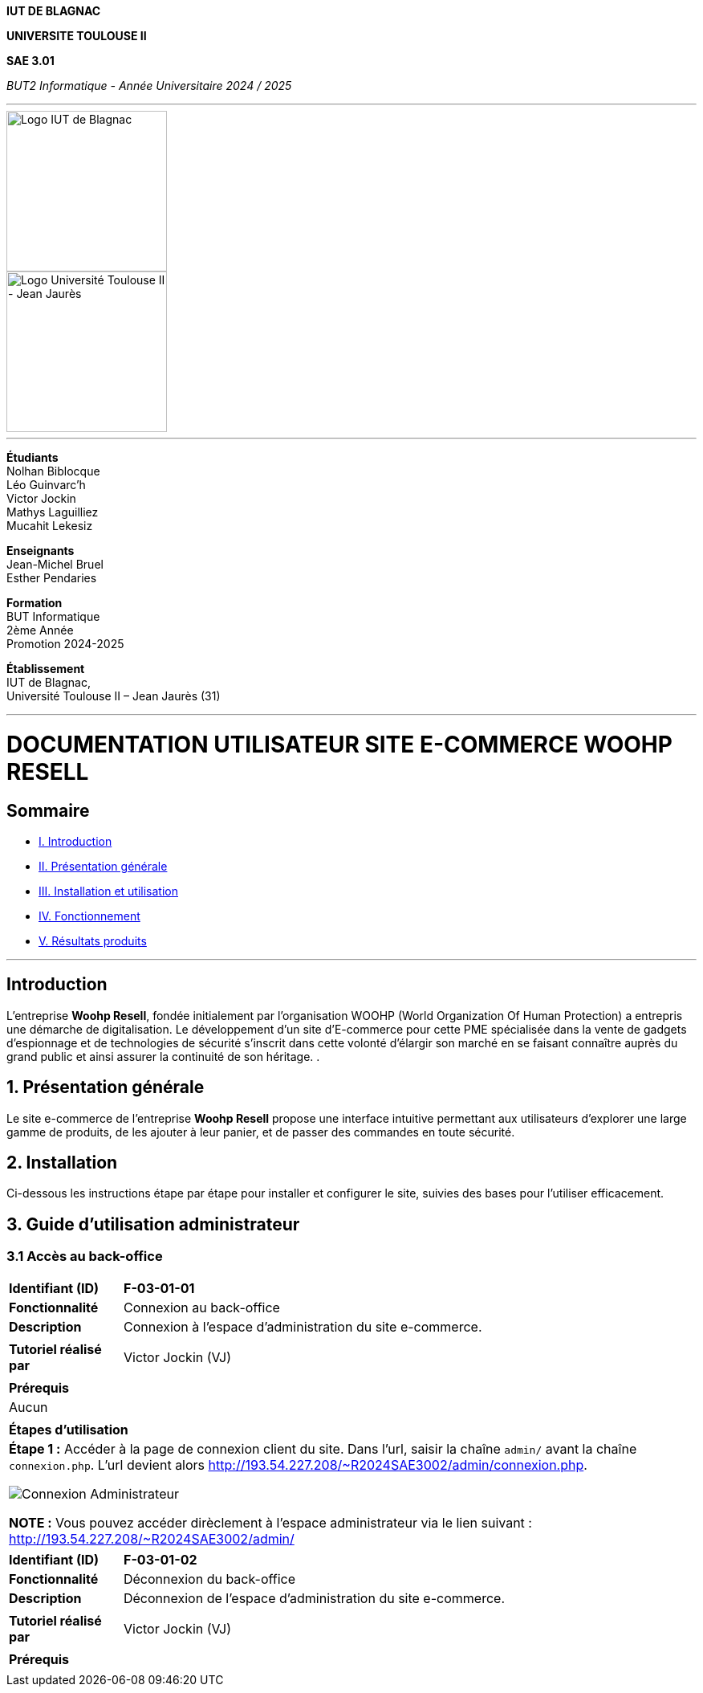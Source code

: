 



*IUT DE BLAGNAC*


*UNIVERSITE TOULOUSE II*

*SAE 3.01*

_BUT2 Informatique - Année Universitaire 2024 / 2025_


'''

// PAGE DE GARDE

// images
image::./img/logo_iut_blagnac.jpg[Logo IUT de Blagnac, 200]
image::./img/logo_univ_jean_jaures.jpg[Logo Université Toulouse II - Jean Jaurès, 200]

---

*Étudiants* +
Nolhan Biblocque +
Léo Guinvarc'h +
Victor Jockin +
Mathys Laguilliez +
Mucahit Lekesiz

*Enseignants* +
Jean-Michel Bruel +
Esther Pendaries

*Formation* +
BUT Informatique +
2ème Année +
Promotion 2024-2025 +

*Établissement* +
IUT de Blagnac, +
Université Toulouse II – Jean Jaurès (31)

---




= DOCUMENTATION UTILISATEUR SITE E-COMMERCE *WOOHP RESELL*


:Entreprise: Whoop Resell
:Equipe: G2b12
:docdate: {docdate}

== Sommaire
- <<I._Introduction, I. Introduction>>
- <<II._Présentation_générale, II. Présentation générale>>
- <<III._Installation_utilisation, III. Installation et utilisation>>
- <<IV._Fonctionnement, IV. Fonctionnement>>
- <<V._Résultats_produits, V. Résultats produits>>

---

== Introduction
[.text-justify]
L’entreprise *Woohp Resell*, fondée initialement par l’organisation WOOHP (World Organization Of Human Protection) a entrepris une démarche de digitalisation. Le développement d’un site d’E-commerce pour cette PME spécialisée dans la vente de gadgets d’espionnage et de technologies de sécurité s'inscrit dans cette volonté d’élargir son marché en se faisant connaître auprès du grand public et ainsi assurer la continuité de son héritage. .


== 1. Présentation générale
[.text-justify]
Le site e-commerce de l'entreprise *Woohp Resell* propose une interface intuitive permettant aux utilisateurs d’explorer une large gamme de produits, de les ajouter à leur panier, et de passer des commandes en toute sécurité.


== 2. Installation
[.text-justify]
Ci-dessous les instructions étape par étape pour installer et configurer le site, suivies des bases pour l'utiliser efficacement.


== 3. Guide d'utilisation administrateur

=== 3.1 Accès au back-office

|===
>| *Identifiant (ID)*       5+| *F-03-01-01*
>| *Fonctionnalité*         5+| Connexion au back-office
>| *Description*            5+| Connexion à l'espace d'administration du site e-commerce.
6+|
>| *Tutoriel réalisé par*   5+| Victor Jockin (VJ)
6+|
6+^| *Prérequis*
6+^| Aucun 
6+| 
6+^| *Étapes d'utilisation*
6+a|
*Étape 1 :* Accéder à la page de connexion client du site. Dans l'url, saisir la chaîne `admin/` avant la chaîne `connexion.php`. L'url devient alors http://193.54.227.208/~R2024SAE3002/admin/connexion.php.

image::image/f-03-01-01-1.png[Connexion Administrateur]

*NOTE :* Vous pouvez accéder dirèclement à l'espace administrateur via le lien suivant : http://193.54.227.208/~R2024SAE3002/admin/
|===

|===
>| *Identifiant (ID)*       5+| *F-03-01-02*
>| *Fonctionnalité*         5+| Déconnexion du back-office
>| *Description*            5+| Déconnexion de l'espace d'administration du site e-commerce.
6+|
>| *Tutoriel réalisé par*   5+| Victor Jockin (VJ)
6+|
6+^| *Prérequis*
6+a| 
|===
